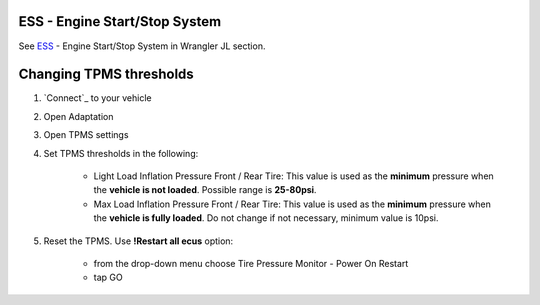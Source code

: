 ESS - Engine Start/Stop System
------------------------------

See `ESS`_ - Engine Start/Stop System in Wrangler JL section.

Changing TPMS thresholds
------------------------

1. `Connect`_ to your vehicle
2. Open Adaptation
3. Open TPMS settings
4. Set TPMS thresholds in the following:

	- Light Load Inflation Pressure Front / Rear Tire: This value is used as the **minimum** pressure when the **vehicle is not loaded**. Possible range is **25-80psi**.
	- Max Load Inflation Pressure Front / Rear Tire: This value is used as the **minimum** pressure when the **vehicle is fully loaded**. Do not change if not necessary, minimum value is 10psi.

5. Reset the TPMS. Use **!Restart all ecus** option:

	- from the drop-down menu choose Tire Pressure Monitor - Power On Restart
	- tap GO
	

.. _ESS: https://jscan-docs.readthedocs.io/en/latest/jeep/jeep.html#ess-engine-start-stop-system
